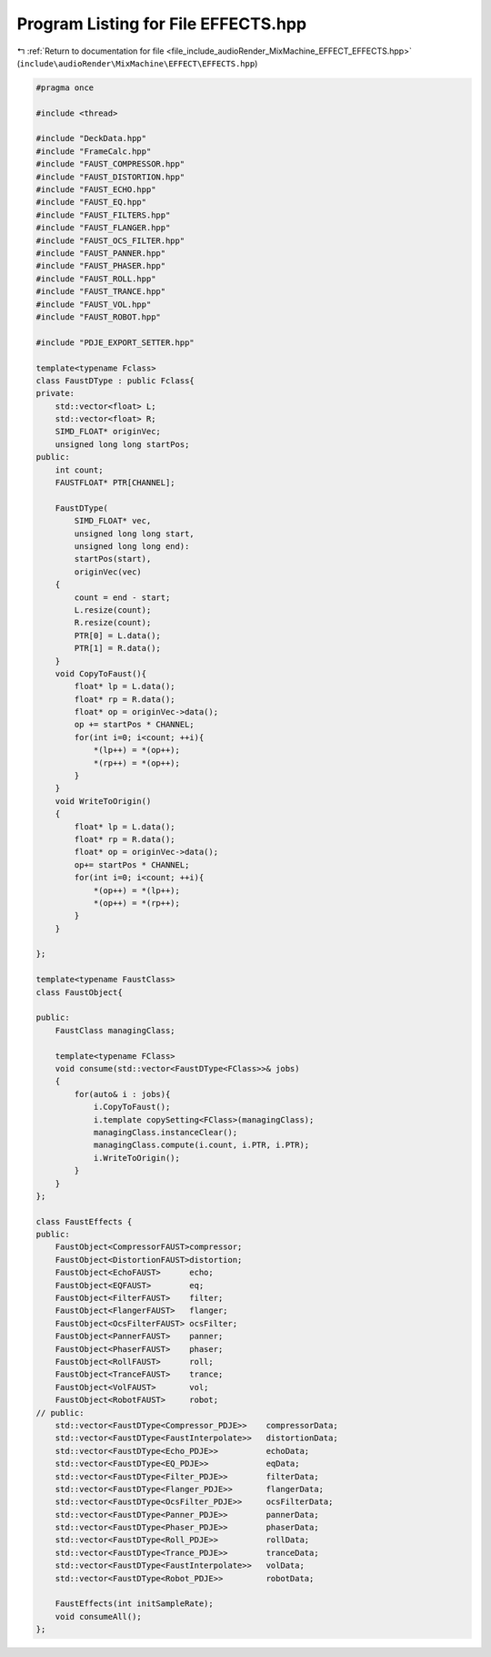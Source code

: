 
.. _program_listing_file_include_audioRender_MixMachine_EFFECT_EFFECTS.hpp:

Program Listing for File EFFECTS.hpp
====================================

|exhale_lsh| :ref:`Return to documentation for file <file_include_audioRender_MixMachine_EFFECT_EFFECTS.hpp>` (``include\audioRender\MixMachine\EFFECT\EFFECTS.hpp``)

.. |exhale_lsh| unicode:: U+021B0 .. UPWARDS ARROW WITH TIP LEFTWARDS

.. code-block:: cpp

   #pragma once
   
   #include <thread>
   
   #include "DeckData.hpp"
   #include "FrameCalc.hpp"
   #include "FAUST_COMPRESSOR.hpp"
   #include "FAUST_DISTORTION.hpp"
   #include "FAUST_ECHO.hpp"
   #include "FAUST_EQ.hpp"
   #include "FAUST_FILTERS.hpp"
   #include "FAUST_FLANGER.hpp"
   #include "FAUST_OCS_FILTER.hpp"
   #include "FAUST_PANNER.hpp"
   #include "FAUST_PHASER.hpp"
   #include "FAUST_ROLL.hpp"
   #include "FAUST_TRANCE.hpp"
   #include "FAUST_VOL.hpp"
   #include "FAUST_ROBOT.hpp"
   
   #include "PDJE_EXPORT_SETTER.hpp"
   
   template<typename Fclass>
   class FaustDType : public Fclass{
   private:
       std::vector<float> L;
       std::vector<float> R;
       SIMD_FLOAT* originVec;
       unsigned long long startPos;
   public:
       int count;
       FAUSTFLOAT* PTR[CHANNEL];
   
       FaustDType(
           SIMD_FLOAT* vec,
           unsigned long long start, 
           unsigned long long end):
           startPos(start),
           originVec(vec)
       {
           count = end - start;
           L.resize(count);
           R.resize(count);
           PTR[0] = L.data();
           PTR[1] = R.data();
       }
       void CopyToFaust(){
           float* lp = L.data();
           float* rp = R.data();
           float* op = originVec->data();
           op += startPos * CHANNEL;
           for(int i=0; i<count; ++i){
               *(lp++) = *(op++);
               *(rp++) = *(op++);
           }
       }
       void WriteToOrigin()
       {
           float* lp = L.data();
           float* rp = R.data();
           float* op = originVec->data();
           op+= startPos * CHANNEL;
           for(int i=0; i<count; ++i){
               *(op++) = *(lp++);
               *(op++) = *(rp++);
           }
       }
   
   };
   
   template<typename FaustClass>
   class FaustObject{
   
   public:
       FaustClass managingClass;
       
       template<typename FClass>
       void consume(std::vector<FaustDType<FClass>>& jobs)
       {
           for(auto& i : jobs){
               i.CopyToFaust();
               i.template copySetting<FClass>(managingClass);
               managingClass.instanceClear();
               managingClass.compute(i.count, i.PTR, i.PTR);
               i.WriteToOrigin();
           }
       }
   };
   
   class FaustEffects {
   public:
       FaustObject<CompressorFAUST>compressor;
       FaustObject<DistortionFAUST>distortion;
       FaustObject<EchoFAUST>      echo;
       FaustObject<EQFAUST>        eq;
       FaustObject<FilterFAUST>    filter;
       FaustObject<FlangerFAUST>   flanger;
       FaustObject<OcsFilterFAUST> ocsFilter;
       FaustObject<PannerFAUST>    panner;
       FaustObject<PhaserFAUST>    phaser;
       FaustObject<RollFAUST>      roll;
       FaustObject<TranceFAUST>    trance;
       FaustObject<VolFAUST>       vol;
       FaustObject<RobotFAUST>     robot;
   // public:
       std::vector<FaustDType<Compressor_PDJE>>    compressorData;
       std::vector<FaustDType<FaustInterpolate>>   distortionData;
       std::vector<FaustDType<Echo_PDJE>>          echoData;
       std::vector<FaustDType<EQ_PDJE>>            eqData;
       std::vector<FaustDType<Filter_PDJE>>        filterData;
       std::vector<FaustDType<Flanger_PDJE>>       flangerData;
       std::vector<FaustDType<OcsFilter_PDJE>>     ocsFilterData;
       std::vector<FaustDType<Panner_PDJE>>        pannerData;
       std::vector<FaustDType<Phaser_PDJE>>        phaserData;
       std::vector<FaustDType<Roll_PDJE>>          rollData;
       std::vector<FaustDType<Trance_PDJE>>        tranceData;
       std::vector<FaustDType<FaustInterpolate>>   volData;
       std::vector<FaustDType<Robot_PDJE>>         robotData;
       
       FaustEffects(int initSampleRate);
       void consumeAll();
   };

